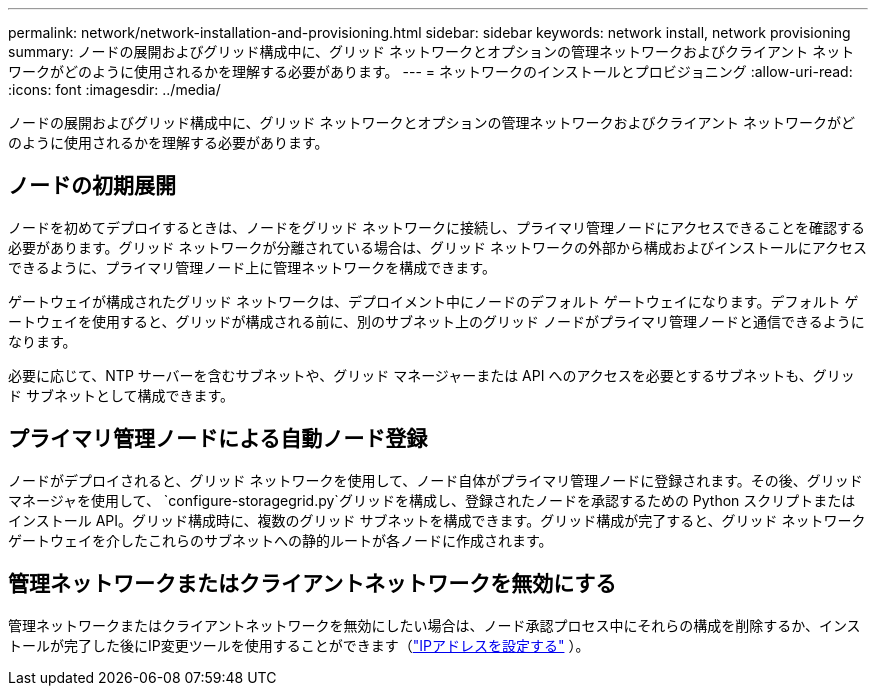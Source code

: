 ---
permalink: network/network-installation-and-provisioning.html 
sidebar: sidebar 
keywords: network install, network provisioning 
summary: ノードの展開およびグリッド構成中に、グリッド ネットワークとオプションの管理ネットワークおよびクライアント ネットワークがどのように使用されるかを理解する必要があります。 
---
= ネットワークのインストールとプロビジョニング
:allow-uri-read: 
:icons: font
:imagesdir: ../media/


[role="lead"]
ノードの展開およびグリッド構成中に、グリッド ネットワークとオプションの管理ネットワークおよびクライアント ネットワークがどのように使用されるかを理解する必要があります。



== ノードの初期展開

ノードを初めてデプロイするときは、ノードをグリッド ネットワークに接続し、プライマリ管理ノードにアクセスできることを確認する必要があります。グリッド ネットワークが分離されている場合は、グリッド ネットワークの外部から構成およびインストールにアクセスできるように、プライマリ管理ノード上に管理ネットワークを構成できます。

ゲートウェイが構成されたグリッド ネットワークは、デプロイメント中にノードのデフォルト ゲートウェイになります。デフォルト ゲートウェイを使用すると、グリッドが構成される前に、別のサブネット上のグリッド ノードがプライマリ管理ノードと通信できるようになります。

必要に応じて、NTP サーバーを含むサブネットや、グリッド マネージャーまたは API へのアクセスを必要とするサブネットも、グリッド サブネットとして構成できます。



== プライマリ管理ノードによる自動ノード登録

ノードがデプロイされると、グリッド ネットワークを使用して、ノード自体がプライマリ管理ノードに登録されます。その後、グリッドマネージャを使用して、 `configure-storagegrid.py`グリッドを構成し、登録されたノードを承認するための Python スクリプトまたはインストール API。グリッド構成時に、複数のグリッド サブネットを構成できます。グリッド構成が完了すると、グリッド ネットワーク ゲートウェイを介したこれらのサブネットへの静的ルートが各ノードに作成されます。



== 管理ネットワークまたはクライアントネットワークを無効にする

管理ネットワークまたはクライアントネットワークを無効にしたい場合は、ノード承認プロセス中にそれらの構成を削除するか、インストールが完了した後にIP変更ツールを使用することができます（link:../maintain/configuring-ip-addresses.html["IPアドレスを設定する"] ）。
